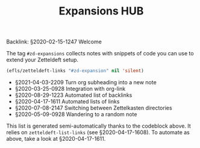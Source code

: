 #+title: Expansions HUB
#+startup: hideblocks
# Tags #zd-expansion #zetteldeft #zd-tutorial

Backlink: §2020-02-15-1247 Welcome

The tag =#zd-expansions= collects notes with snippets of code you can use to extend your Zetteldeft setup.

#+BEGIN_SRC emacs-lisp :results silent
(efls/zetteldeft-links "#zd-expansion" nil 'silent)
#+END_SRC

 - §2021-04-03-2209 Turn org subheading into a new note
 - §2020-03-25-0928 Integration with org-link
 - §2020-08-29-1223 Automated list of backlinks
 - §2020-04-17-1611 Automated lists of links
 - §2020-07-08-2147 Switching between Zettelkasten directories
 - §2020-05-09-0928 Wandering to a random note

This list is generated semi-automatically thanks to the codeblock above.
It relies on =zetteldeft-list-links= (see §2020-04-17-1608).
To automate as above, take a look at §2020-04-17-1611.
